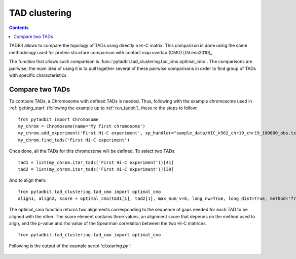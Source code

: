 TAD clustering
**************

.. contents::
   :depth: 3

TADBit allows to compare the topology of TADs using directly a Hi-C matrix. This comparison is done using 
the same methodology used for protein structure comparison with contact map overlap (CMO) [DiLena2010]_.

The function that allows such comparison is :func:`pytadbit.tad_clustering.tad_cmo.optimal_cmo`. The 
comparisons are pairwise; the main idea of using it is to pull together several of these pairwise comparisons 
in order to find group of TADs with specific characteristics.

Compare two TADs
----------------

To compare TADs, a Chromosome with defined TADs is needed. Thus, following with the example chromosome used 
in :ref:`getting_start` (following the example up to :ref:`run_tadbit`), these re the steps to follow:

::

   from pytadbit import Chromosome
   my_chrom = Chromosome(name='My first chromosome')
   my_chrom.add_experiment('First Hi-C experiment', xp_handler="sample_data/HIC_k562_chr19_chr19_100000_obs.txt", resolution=100000)
   my_chrom.find_tads('First Hi-C experiment')

Once done, all the TADs for this chromosome will be defined. To select two TADs:

::

   tad1 = list(my_chrom.iter_tads('First Hi-C experiment'))[41]
   tad2 = list(my_chrom.iter_tads('First Hi-C experiment'))[39]

And to align them:

::

   from pytadbit.tad_clustering.tad_cmo import optimal_cmo
   align1, align2, score = optimal_cmo(tad1[1], tad2[1], max_num_v=8, long_nw=True, long_dist=True, method='frobenius')
   
The optimal_cmo function returns two alignments corresponding to the sequence of gaps needed for each TAD to 
be aligned with the other. The score element contains three values, an alignment score that depends on the 
method used to align, and the p-value and rho value of the Spearman correlation between the two Hi-C matrices.

::

   from pytadbit.tad_clustering.tad_cmo import optimal_cmo


Following is the output of the example script *'clustering.py'*:

.. figure::  pictures/clustering.png
   :align:   center
   :width:   900
